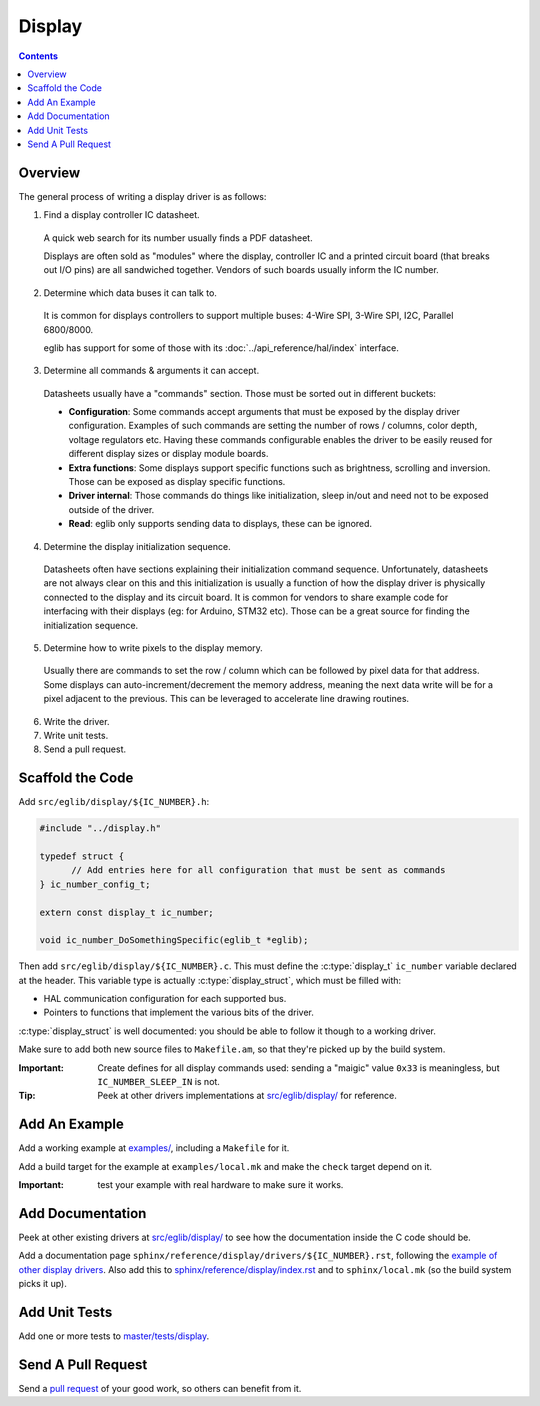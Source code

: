 Display
=======

.. contents::
    :depth: 3

Overview
--------

The general process of writing a display driver is as follows:

1. Find a display controller IC datasheet.

  A quick web search for its number usually finds a PDF datasheet.

  Displays are often sold as "modules" where the display, controller IC and a printed circuit board (that breaks out I/O pins) are all sandwiched together. Vendors of such boards usually inform the IC number.

2. Determine which data buses it can talk to.

  It is common for displays controllers to support multiple buses: 4-Wire SPI, 3-Wire SPI, I2C, Parallel 6800/8000.

  eglib has support for some of those with its :doc:`../api_reference/hal/index` interface.

3. Determine all commands & arguments it can accept.

  Datasheets usually have a "commands" section. Those must be sorted out in different buckets:

  - **Configuration**: Some commands accept arguments that must be exposed by the display driver configuration. Examples of such commands are setting the number of rows / columns, color depth, voltage regulators etc. Having these commands configurable enables the driver to be easily reused for different display sizes or display module boards.
  - **Extra functions**: Some displays support specific functions such as brightness, scrolling and inversion. Those can be exposed as display specific functions.
  - **Driver internal**: Those commands do things like initialization, sleep in/out and need not to be exposed outside of the driver.
  - **Read**: eglib only supports sending data to displays, these can be ignored.

4. Determine the display initialization sequence.

  Datasheets often have sections explaining their initialization command sequence. Unfortunately, datasheets are not always clear on this and this initialization is usually a function of how the display driver is physically connected to the display and its circuit board. It is common for vendors to share example code for interfacing with their displays (eg: for Arduino, STM32 etc). Those can be a great source for finding the initialization sequence.

5. Determine how to write pixels to the display memory.

  Usually there are commands to set the row / column which can be followed by pixel data for that address. Some displays can auto-increment/decrement the memory address, meaning the next data write will be for a pixel adjacent to the previous. This can be leveraged to accelerate line drawing routines.

6. Write the driver.

7. Write unit tests.

8. Send a pull request.

Scaffold the Code
-----------------

Add ``src/eglib/display/${IC_NUMBER}.h``:

.. code:: c

  #include "../display.h"
  
  typedef struct {
  	// Add entries here for all configuration that must be sent as commands
  } ic_number_config_t;
  
  extern const display_t ic_number;
  
  void ic_number_DoSomethingSpecific(eglib_t *eglib);

Then add ``src/eglib/display/${IC_NUMBER}.c``. This must define the :c:type:`display_t` ``ic_number`` variable declared at the header. This variable type is actually :c:type:`display_struct`, which must be filled with:

- HAL communication configuration for each supported bus.
- Pointers to functions that implement the various bits of the driver.

:c:type:`display_struct` is well documented: you should be able to follow it though to a working driver.

Make sure to add both new source files to ``Makefile.am``, so that they're picked up by the build system.

:Important: Create defines for all display commands used: sending a "maigic" value ``0x33`` is meaningless, but ``IC_NUMBER_SLEEP_IN`` is not.

:Tip: Peek at other drivers implementations at `src/eglib/display/ <https://github.com/fornellas/eglib/tree/master/src/eglib/display>`_ for reference.

Add An Example
--------------

Add a working example at `examples/ <https://github.com/fornellas/eglib/tree/master/examples/>`_, including a ``Makefile`` for it.

Add a build target for the example at ``examples/local.mk`` and make the ``check`` target depend on it.

:Important: test your example with real hardware to make sure it works.

Add Documentation
-----------------

Peek at other existing drivers at `src/eglib/display/ <https://github.com/fornellas/eglib/tree/master/src/eglib/display>`_ to see how the documentation inside the C code should be.

Add a documentation page ``sphinx/reference/display/drivers/${IC_NUMBER}.rst``, following the `example of other display drivers <https://github.com/fornellas/eglib/tree/master/sphinx/reference/display/drivers>`_. Also add this to `sphinx/reference/display/index.rst <https://github.com/fornellas/eglib/blob/master/sphinx/reference/display/index.rst>`_ and to ``sphinx/local.mk`` (so the build system picks it up).

Add Unit Tests
--------------

Add one or more tests to `master/tests/display <https://github.com/fornellas/eglib/tree/master/tests/display>`_.

Send A Pull Request
-------------------

Send a `pull request <https://docs.github.com/en/free-pro-team@latest/github/collaborating-with-issues-and-pull-requests/creating-a-pull-request>`_ of your good work, so others can benefit from it.